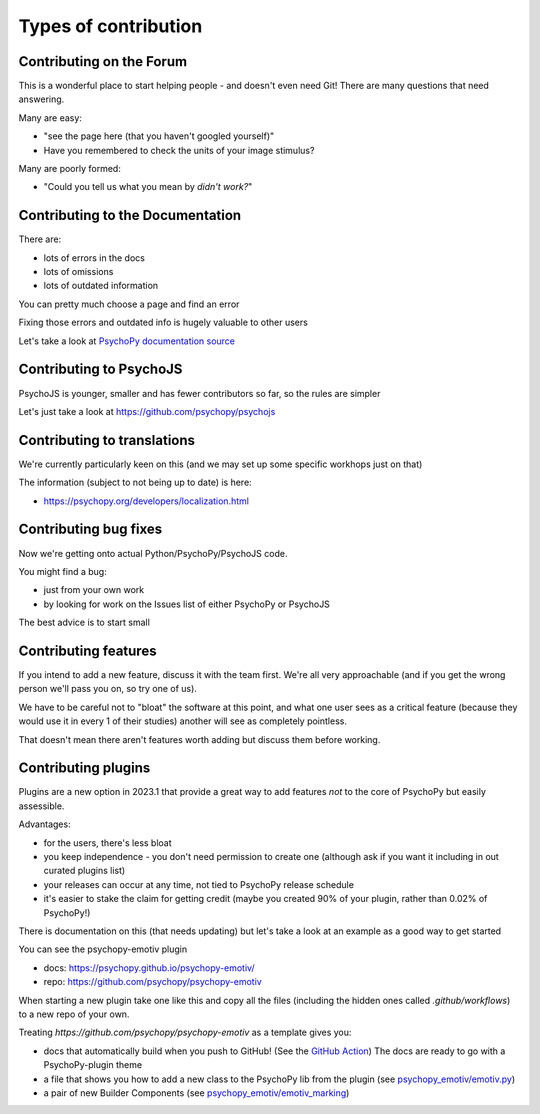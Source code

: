 .. _contribTypes:

Types of contribution
=====================================

.. _contribForum:

Contributing on the Forum
--------------------------

This is a wonderful place to start helping people - and doesn't even need Git! There are many questions that need answering. 

Many are easy: 

- "see the page here (that you haven't googled yourself)"
- Have you remembered to check the units of your image stimulus?

Many are poorly formed:

- "Could you tell us what you mean by *didn't work?*"

.. _contribDocs:

Contributing to the Documentation
----------------------------------

There are:

- lots of errors in the docs
- lots of omissions
- lots of outdated information

You can pretty much choose a page and find an error

Fixing those errors and outdated info is hugely valuable to other users

Let's take a look at `PsychoPy documentation source <https://github.com/psychopy/psychopy/tree/dev/docs/source>`_

.. _contribPsychoJS:

Contributing to PsychoJS
----------------------------------

PsychoJS is younger, smaller and has fewer contributors so far, so the rules are simpler

Let's just take a look at https://github.com/psychopy/psychojs

.. _contribTranslations:

Contributing to translations
----------------------------------

We're currently particularly keen on this (and we may set up some specific workhops just on that)

The information (subject to not being up to date) is here:

- https://psychopy.org/developers/localization.html

.. _contribFixes:

Contributing bug fixes
----------------------------------

Now we're getting onto actual Python/PsychoPy/PsychoJS code.

You might find a bug:

- just from your own work
- by looking for work on the Issues list of either PsychoPy or PsychoJS

The best advice is to start small

.. _contribFeatures:

Contributing features
----------------------------------

If you intend to add a new feature, discuss it with the team first. 
We're all very approachable (and if you get the wrong person we'll pass you on, so try one of us).

We have to be careful not to "bloat" the software at this point, and what one user sees as a 
critical feature (because they would use it in every 1 of their studies) another will see as 
completely pointless.

That doesn't mean there aren't features worth adding but discuss them before working.


.. _contribPlugins:

Contributing plugins
----------------------------------

Plugins are a new option in 2023.1 that provide a great way to add features *not* to the core  
of PsychoPy but easily assessible.

Advantages:

- for the users, there's less bloat
- you keep independence - you don't need permission to create one (although ask if you want it including in out curated plugins list)
- your releases can occur at any time, not tied to PsychoPy release schedule
- it's easier to stake the claim for getting credit (maybe you created 90% of your plugin, rather than 0.02% of PsychoPy!)

.. nextslide::

There is documentation on this (that needs updating) but let's take a look at an example as a good way to get started

You can see the psychopy-emotiv plugin

- docs: https://psychopy.github.io/psychopy-emotiv/
- repo: https://github.com/psychopy/psychopy-emotiv

When starting a new plugin take one like this and copy all the files (including the hidden ones called `.github/workflows`) 
to a new repo of your own. 

.. nextslide::

Treating `https://github.com/psychopy/psychopy-emotiv` as a template gives you:

- docs that automatically build when you push to GitHub! 
  (See the `GitHub Action <https://github.com/psychopy/psychopy-emotiv/actions/workflows/gh-pages.yml>`_) 
  The docs are ready to go with a PsychoPy-plugin theme
- a file that shows you how to add a new class to the PsychoPy lib from the plugin
  (see `psychopy_emotiv/emotiv.py <https://github.com/psychopy/psychopy-emotiv/blob/main/psychopy_emotiv/emotiv.py>`_)
- a pair of new Builder Components
  (see `psychopy_emotiv/emotiv_marking <https://github.com/psychopy/psychopy-emotiv/blob/main/psychopy_emotiv/emotiv_marking/__init__.py>`_)



